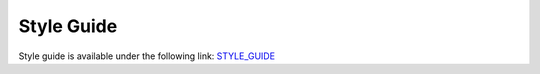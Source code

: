 ================
Style Guide
================

Style guide is available under the following link:
`STYLE_GUIDE <https://openlmis.github.io/openlmis-requisition-refUI>`_

.. raw:: html

   <iframe style="width:100%;height:500px;" src="https://openlmis.github.io/openlmis-requisition-refUI/#/" frameborder="0" allowfullscreen></iframe>
